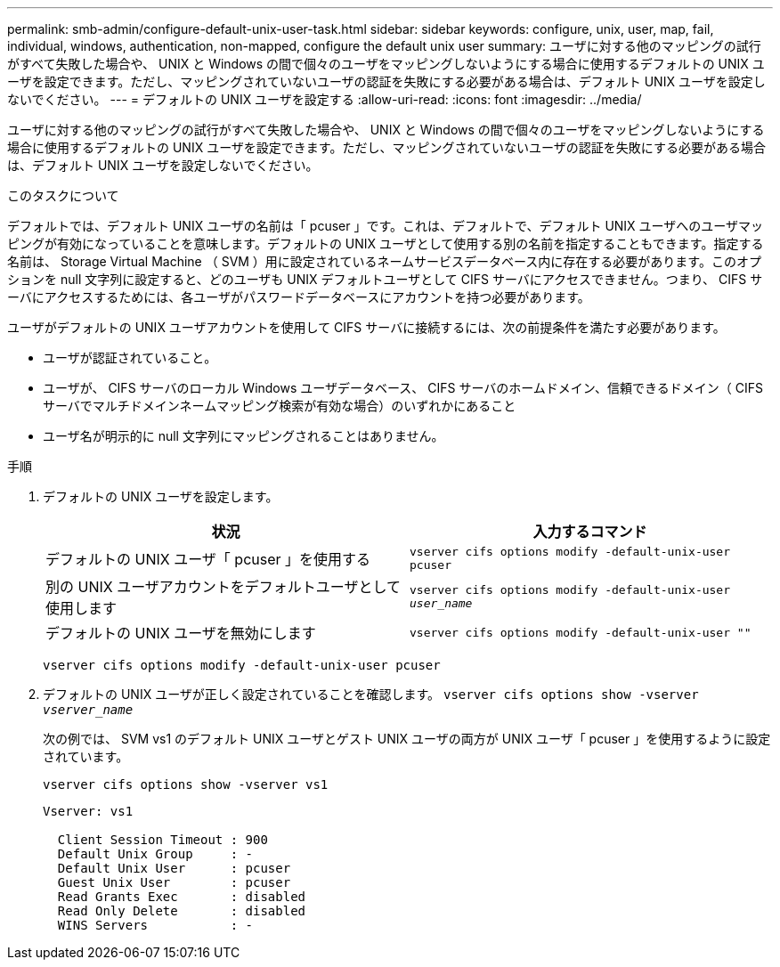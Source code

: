 ---
permalink: smb-admin/configure-default-unix-user-task.html 
sidebar: sidebar 
keywords: configure, unix, user, map, fail, individual, windows, authentication, non-mapped, configure the default unix user 
summary: ユーザに対する他のマッピングの試行がすべて失敗した場合や、 UNIX と Windows の間で個々のユーザをマッピングしないようにする場合に使用するデフォルトの UNIX ユーザを設定できます。ただし、マッピングされていないユーザの認証を失敗にする必要がある場合は、デフォルト UNIX ユーザを設定しないでください。 
---
= デフォルトの UNIX ユーザを設定する
:allow-uri-read: 
:icons: font
:imagesdir: ../media/


[role="lead"]
ユーザに対する他のマッピングの試行がすべて失敗した場合や、 UNIX と Windows の間で個々のユーザをマッピングしないようにする場合に使用するデフォルトの UNIX ユーザを設定できます。ただし、マッピングされていないユーザの認証を失敗にする必要がある場合は、デフォルト UNIX ユーザを設定しないでください。

.このタスクについて
デフォルトでは、デフォルト UNIX ユーザの名前は「 pcuser 」です。これは、デフォルトで、デフォルト UNIX ユーザへのユーザマッピングが有効になっていることを意味します。デフォルトの UNIX ユーザとして使用する別の名前を指定することもできます。指定する名前は、 Storage Virtual Machine （ SVM ）用に設定されているネームサービスデータベース内に存在する必要があります。このオプションを null 文字列に設定すると、どのユーザも UNIX デフォルトユーザとして CIFS サーバにアクセスできません。つまり、 CIFS サーバにアクセスするためには、各ユーザがパスワードデータベースにアカウントを持つ必要があります。

ユーザがデフォルトの UNIX ユーザアカウントを使用して CIFS サーバに接続するには、次の前提条件を満たす必要があります。

* ユーザが認証されていること。
* ユーザが、 CIFS サーバのローカル Windows ユーザデータベース、 CIFS サーバのホームドメイン、信頼できるドメイン（ CIFS サーバでマルチドメインネームマッピング検索が有効な場合）のいずれかにあること
* ユーザ名が明示的に null 文字列にマッピングされることはありません。


.手順
. デフォルトの UNIX ユーザを設定します。
+
|===
| 状況 | 入力するコマンド 


 a| 
デフォルトの UNIX ユーザ「 pcuser 」を使用する
 a| 
`vserver cifs options modify -default-unix-user pcuser`



 a| 
別の UNIX ユーザアカウントをデフォルトユーザとして使用します
 a| 
`vserver cifs options modify -default-unix-user _user_name_`



 a| 
デフォルトの UNIX ユーザを無効にします
 a| 
`vserver cifs options modify -default-unix-user ""`

|===
+
`vserver cifs options modify -default-unix-user pcuser`

. デフォルトの UNIX ユーザが正しく設定されていることを確認します。 `vserver cifs options show -vserver _vserver_name_`
+
次の例では、 SVM vs1 のデフォルト UNIX ユーザとゲスト UNIX ユーザの両方が UNIX ユーザ「 pcuser 」を使用するように設定されています。

+
`vserver cifs options show -vserver vs1`

+
[listing]
----

Vserver: vs1

  Client Session Timeout : 900
  Default Unix Group     : -
  Default Unix User      : pcuser
  Guest Unix User        : pcuser
  Read Grants Exec       : disabled
  Read Only Delete       : disabled
  WINS Servers           : -
----

